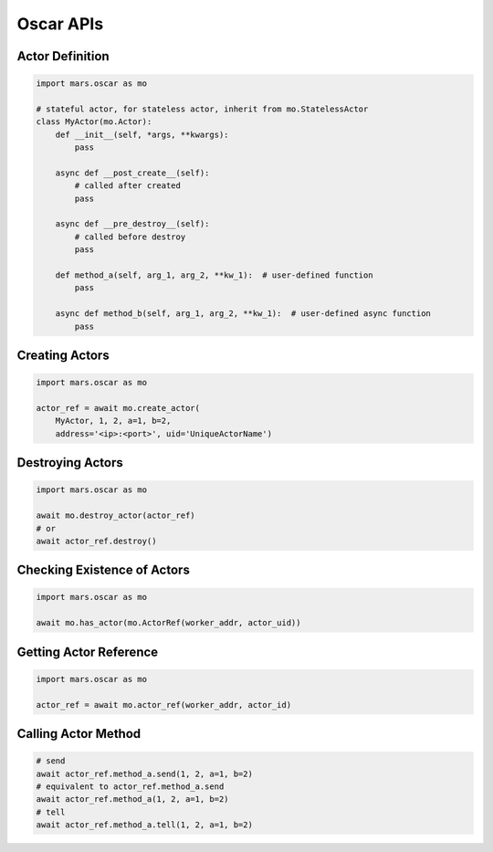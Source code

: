 .. _oscar_usage:

Oscar APIs
==========

Actor Definition
----------------

.. code-block:: python

    import mars.oscar as mo

    # stateful actor, for stateless actor, inherit from mo.StatelessActor
    class MyActor(mo.Actor):
        def __init__(self, *args, **kwargs):
            pass

        async def __post_create__(self):
            # called after created
            pass

        async def __pre_destroy__(self):
            # called before destroy
            pass

        def method_a(self, arg_1, arg_2, **kw_1):  # user-defined function
            pass

        async def method_b(self, arg_1, arg_2, **kw_1):  # user-defined async function
            pass


Creating Actors
---------------

.. code-block:: python

    import mars.oscar as mo

    actor_ref = await mo.create_actor(
        MyActor, 1, 2, a=1, b=2,
        address='<ip>:<port>', uid='UniqueActorName')


Destroying Actors
-----------------

.. code-block:: python

    import mars.oscar as mo

    await mo.destroy_actor(actor_ref)
    # or
    await actor_ref.destroy()


Checking Existence of Actors
----------------------------

.. code-block:: python

    import mars.oscar as mo

    await mo.has_actor(mo.ActorRef(worker_addr, actor_uid))


Getting Actor Reference
-----------------------

.. code-block:: python

    import mars.oscar as mo

    actor_ref = await mo.actor_ref(worker_addr, actor_id)


Calling Actor Method
--------------------

.. code-block:: python

    # send
    await actor_ref.method_a.send(1, 2, a=1, b=2)
    # equivalent to actor_ref.method_a.send
    await actor_ref.method_a(1, 2, a=1, b=2)
    # tell
    await actor_ref.method_a.tell(1, 2, a=1, b=2)

